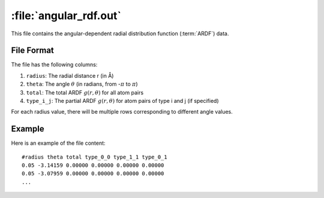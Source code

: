 .. _angular_rdf_out:
.. index::
   single: angular_rdf.out (output file)

:file:`angular_rdf.out`
=======================

This file contains the angular-dependent radial distribution function (:term:`ARDF`) data.

File Format
-----------

The file has the following columns:

1. ``radius``: The radial distance r (in Å)
2. ``theta``: The angle :math:`\theta` (in radians, from -:math:`\pi` to :math:`\pi`)
3. ``total``: The total ARDF :math:`g(r,\theta)` for all atom pairs
4. ``type_i_j``: The partial ARDF :math:`g(r,\theta)` for atom pairs of type i and j (if specified)

For each radius value, there will be multiple rows corresponding to different angle values.

Example
-------

Here is an example of the file content::

    #radius theta total type_0_0 type_1_1 type_0_1
    0.05 -3.14159 0.00000 0.00000 0.00000 0.00000
    0.05 -3.07959 0.00000 0.00000 0.00000 0.00000
    ...
